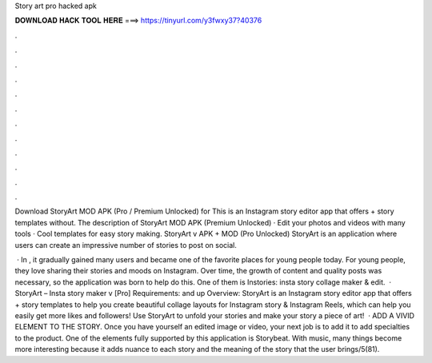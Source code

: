 Story art pro hacked apk



𝐃𝐎𝐖𝐍𝐋𝐎𝐀𝐃 𝐇𝐀𝐂𝐊 𝐓𝐎𝐎𝐋 𝐇𝐄𝐑𝐄 ===> https://tinyurl.com/y3fwxy37?40376



.



.



.



.



.



.



.



.



.



.



.



.

Download StoryArt MOD APK (Pro / Premium Unlocked) for This is an Instagram story editor app that offers + story templates without. The description of StoryArt MOD APK (Premium Unlocked) · Edit your photos and videos with many tools · Cool templates for easy story making. StoryArt v APK + MOD (Pro Unlocked) StoryArt is an application where users can create an impressive number of stories to post on social.

 · In , it gradually gained many users and became one of the favorite places for young people today. For young people, they love sharing their stories and moods on Instagram. Over time, the growth of content and quality posts was necessary, so the application was born to help do this. One of them is Instories: insta story collage maker & edit.  · StoryArt – Insta story maker v [Pro] Requirements: and up Overview: StoryArt is an Instagram story editor app that offers + story templates to help you create beautiful collage layouts for Instagram story & Instagram Reels, which can help you easily get more likes and followers! Use StoryArt to unfold your stories and make your story a piece of art!  · ADD A VIVID ELEMENT TO THE STORY. Once you have yourself an edited image or video, your next job is to add it to add specialties to the product. One of the elements fully supported by this application is Storybeat. With music, many things become more interesting because it adds nuance to each story and the meaning of the story that the user brings/5(81).
